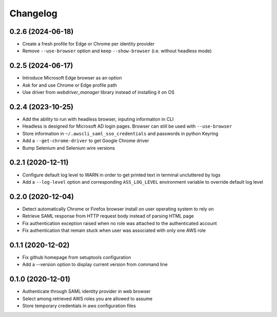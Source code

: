=========
Changelog
=========

0.2.6 (2024-06-18)
------------------

* Create a fresh profile for Edge or Chrome per identity provider
* Remove ``--use-browser`` option and keep ``--show-browser`` (i.e. without headless mode)

0.2.5 (2024-06-17)
------------------

* Introduce Microsoft Edge browser as an option
* Ask for and use Chrome or Edge profile path
* Use driver from `webdriver_manager` library instead of installing it on OS

0.2.4 (2023-10-25)
------------------

* Add the ability to run with headless browser, inputing information in CLI
* Headless is designed for Microsoft AD login pages. Browser can still be used with ``--use-browser``
* Store information in ``~/.awscli_saml_sso_credentials`` and passwords in python Keyring
* Add a ``--get-chrome-driver`` to get Google Chrome driver
* Bump Selenium and Selenium wire versions

0.2.1 (2020-12-11)
------------------

* Configure default log level to WARN in order to get printed text in terminal uncluttered by logs
* Add a ``--log-level`` option and corresponding ``ASS_LOG_LEVEL`` environment variable to override default log level

0.2.0 (2020-12-04)
------------------

* Detect automatically Chrome or Firefox browser install on user operating system to rely on
* Retrieve SAML response from HTTP request body instead of parsing HTML page
* Fix authentication exception raised when no role was attached to the authenticated account
* Fix authentication that remain stuck when user was associated with only one AWS role

0.1.1 (2020-12-02)
------------------

* Fix github homepage from setuptools configuration
* Add a --version option to display current version from command line

0.1.0 (2020-12-01)
------------------

* Authenticate through SAML identity provider in web browser
* Select among retrieved AWS roles you are allowed to assume
* Store temporary credentials in aws configuration files
